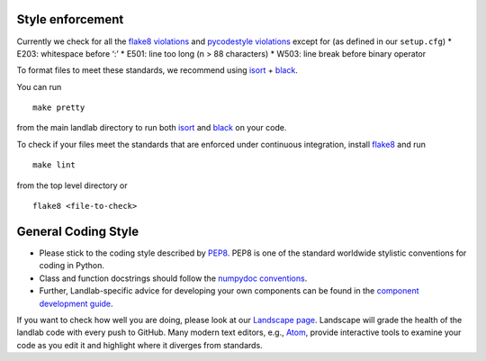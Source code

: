 .. _style enforcement:

Style enforcement
=================

Currently we check for all the `flake8
violations <https://pycodestyle.readthedocs.io/en/latest/intro.html#error-codes>`__
and `pycodestyle
violations <http://flake8.pycqa.org/en/latest/user/error-codes.html>`__
except for (as defined in our ``setup.cfg``) \* E203: whitespace before
‘:’ \* E501: line too long (n > 88 characters) \* W503: line break
before binary operator

To format files to meet these standards, we recommend using
`isort <https://pypi.org/project/isort/>`__ +
`black <https://github.com/ambv/black>`__.

You can run

::

   make pretty

from the main landlab directory to run both
`isort <https://pypi.org/project/isort/>`__ and
`black <https://github.com/ambv/black>`__ on your code.

To check if your files meet the standards that are enforced under
continuous integration, install
`flake8 <http://flake8.pycqa.org/en/latest/>`__ and run

::

   make lint

from the top level directory or

::

   flake8 <file-to-check>

General Coding Style
====================

-  Please stick to the coding style described by
   `PEP8 <http://www.python.org/dev/peps/pep-0008/>`__. PEP8 is one of
   the standard worldwide stylistic conventions for coding in Python.

-  Class and function docstrings should follow the `numpydoc
   conventions <https://numpydoc.readthedocs.io/en/latest/format.html#docstring-standard>`__.

-  Further, Landlab-specific advice for developing your own components
   can be found in the `component development
   guide <https://github.com/landlab/landlab/wiki/Develop-your-own-component>`__.

If you want to check how well you are doing, please look at our
`Landscape page <https://landscape.io>`__. Landscape will grade the
health of the landlab code with every push to GitHub. Many modern text
editors, e.g., `Atom <https://atom.io>`__, provide interactive tools to
examine your code as you edit it and highlight where it diverges from
standards.
